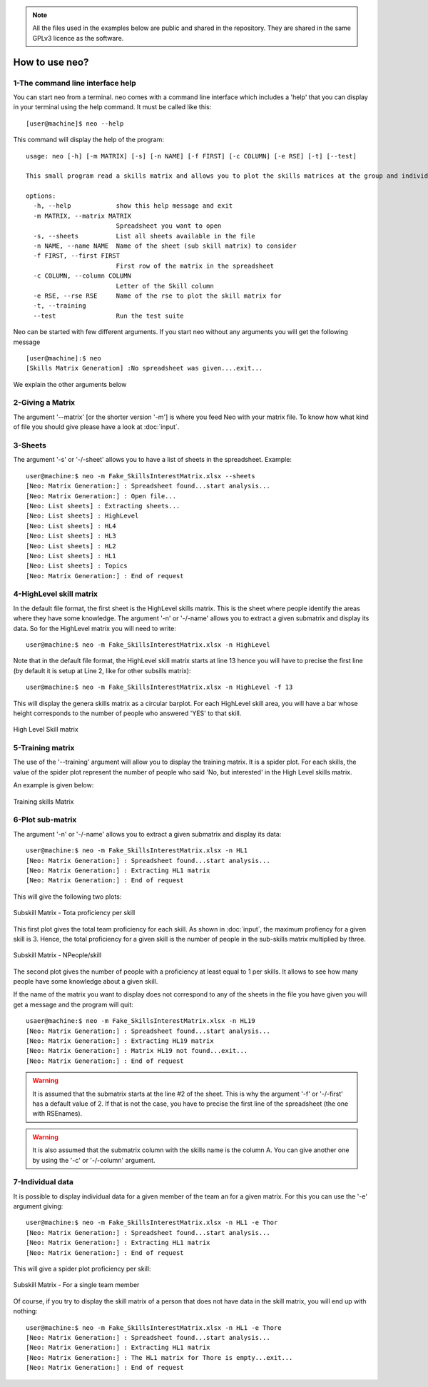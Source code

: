 .. _Usagecli:


.. note::

   All the files used in the examples below are public and shared in the repository. They are shared in the same GPLv3 licence as the software.

How to use neo?
===============

1-The command line interface help
---------------------------------

You can start neo from a terminal. neo comes with a command line interface which includes a 'help' that you can display in your terminal using the help command. It must be called like this::

           [user@machine]$ neo --help

This command will display the help of the program::


        usage: neo [-h] [-m MATRIX] [-s] [-n NAME] [-f FIRST] [-c COLUMN] [-e RSE] [-t] [--test]

        This small program read a skills matrix and allows you to plot the skills matrices at the group and individual levels

        options:
          -h, --help            show this help message and exit
          -m MATRIX, --matrix MATRIX
                                Spreadsheet you want to open
          -s, --sheets          List all sheets available in the file
          -n NAME, --name NAME  Name of the sheet (sub skill matrix) to consider
          -f FIRST, --first FIRST
                                First row of the matrix in the spreadsheet
          -c COLUMN, --column COLUMN
                                Letter of the Skill column
          -e RSE, --rse RSE     Name of the rse to plot the skill matrix for
          -t, --training
          --test                Run the test suite


Neo can be started with few different arguments. If you start neo without any arguments you will get the following message ::


        [user@machine]:$ neo
        [Skills Matrix Generation] :No spreadsheet was given....exit...


We explain the other arguments below


2-Giving a Matrix
-----------------

The argument '--matrix' [or the shorter version '-m'] is where you feed Neo with your matrix file. To know how what kind of file you should give please have a look at :doc:`input`.


3-Sheets
--------


The argument '-s' or '-/-sheet' allows you to have a list of sheets in the spreadsheet. Example::

        user@machine:$ neo -m Fake_SkillsInterestMatrix.xlsx --sheets
        [Neo: Matrix Generation:] : Spreadsheet found...start analysis...
        [Neo: Matrix Generation:] : Open file...
        [Neo: List sheets] : Extracting sheets...
        [Neo: List sheets] : HighLevel
        [Neo: List sheets] : HL4
        [Neo: List sheets] : HL3
        [Neo: List sheets] : HL2
        [Neo: List sheets] : HL1
        [Neo: List sheets] : Topics
        [Neo: Matrix Generation:] : End of request

4-HighLevel skill matrix
------------------------

In the default file format, the first sheet is the HighLevel skills matrix. This is the sheet where people identify the areas where they have some knowledge.  The argument '-n' or '-/-name' allows you to extract a given submatrix and display its data. So for the HighLevel matrix you will need to write::


        user@machine:$ neo -m Fake_SkillsInterestMatrix.xlsx -n HighLevel
        

Note that in the default file format, the HighLevel skill matrix starts at line 13 hence you will have to precise the first line (by default it is setup at Line 2, like for other subsills matrix)::


        user@machine:$ neo -m Fake_SkillsInterestMatrix.xlsx -n HighLevel -f 13


This will display the genera skills matrix as a circular barplot. For each HighLevel skill area, you will have a bar whose height corresponds to the number of people who answered 'YES' to that skill.


.. figure:: Image/HL_matrix.png
   :width: 600
   :align: center
   :alt: High Level Skill Matrix

   High Level Skill matrix


5-Training matrix
-----------------


The use of the '--training' argument will allow you to display the training matrix. It is a spider plot. For each skills, the value of the spider plot represent the number of people who said 'No, but interested' in the High Level skills matrix.

An example is given below:

.. figure:: Image/HL_traning.png
   :width: 600
   :align: center
   :alt: Training Skill Matrix

   Training skills Matrix

6-Plot sub-matrix
-----------------

The argument '-n' or '-/-name' allows you to extract a given submatrix and display its data::

        user@machine:$ neo -m Fake_SkillsInterestMatrix.xlsx -n HL1
        [Neo: Matrix Generation:] : Spreadsheet found...start analysis...
        [Neo: Matrix Generation:] : Extracting HL1 matrix
        [Neo: Matrix Generation:] : End of request

This will give the following two plots:

.. figure:: Image/HL1_proficiency.png
   :width: 600
   :align: center
   :alt: Proficiency Subskills Matrix

   Subskill Matrix - Tota proficiency per skill


This first plot gives the total team proficiency for each skill. As shown in :doc:`input`, the maximum profiency for a given skill is 3. Hence, the total proficiency for a given skill is the number of people in the sub-skills matrix multiplied by three.

.. figure:: Image/HL1_user.png
   :width: 600
   :align: center
   :alt: Npeople SubSkill Matrix

   Subskill Matrix - NPeople/skill

The second plot gives the number of people with a proficiency at least equal to 1 per skills. It allows to see how many people have some knowledge about a given skill.


If the name of the matrix you want to display does not correspond to any of the sheets in the file you have given you will get a message and the program will quit::

        usaer@machine:$ neo -m Fake_SkillsInterestMatrix.xlsx -n HL19
        [Neo: Matrix Generation:] : Spreadsheet found...start analysis...
        [Neo: Matrix Generation:] : Extracting HL19 matrix
        [Neo: Matrix Generation:] : Matrix HL19 not found...exit...
        [Neo: Matrix Generation:] : End of request

.. warning::

        It is assumed that the submatrix starts at the line #2 of the sheet. This is why the argument '-f' or '-/-first' has a default value of 2. If that is not the case, you have to precise the first line of the spreadsheet (the one with RSEnames).


.. warning::

        It is also assumed that the submatrix column with the skills name is the column A. You can give another one by using the  '-c' or '-/-column' argument. 

7-Individual data
-----------------

It is possible to display individual data for a given member of the team an for a given matrix. For this you can use the '-e' argument giving::

        user@machine:$ neo -m Fake_SkillsInterestMatrix.xlsx -n HL1 -e Thor
        [Neo: Matrix Generation:] : Spreadsheet found...start analysis...
        [Neo: Matrix Generation:] : Extracting HL1 matrix
        [Neo: Matrix Generation:] : End of request

This will give a spider plot proficiency per skill:

.. figure:: Image/Matrix_indiv.png
   :width: 600
   :align: center
   :alt: Inidividual Matrix

   Subskill Matrix - For a single team member


Of course, if you try to display the skill matrix of a person that does not have data in the skill matrix, you will end up with nothing::

        user@machine:$ neo -m Fake_SkillsInterestMatrix.xlsx -n HL1 -e Thore
        [Neo: Matrix Generation:] : Spreadsheet found...start analysis...
        [Neo: Matrix Generation:] : Extracting HL1 matrix
        [Neo: Matrix Generation:] : The HL1 matrix for Thore is empty...exit...
        [Neo: Matrix Generation:] : End of request



